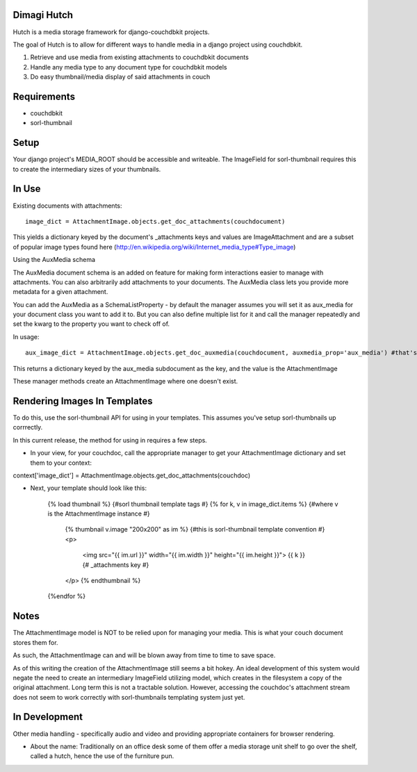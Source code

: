 Dimagi Hutch
=============

Hutch is a media storage framework for django-couchdbkit projects.

The goal of Hutch is to allow for different ways to handle media in a django project using couchdbkit.

1. Retrieve and use media from existing attachments to couchdbkit documents
2. Handle any media type to any document type for couchdbkit models
3. Do easy thumbnail/media display of said attachments in couch

Requirements
=============
* couchdbkit
* sorl-thumbnail


Setup
=====

Your django project's MEDIA_ROOT should be accessible and writeable.  The ImageField for sorl-thumbnail requires this to
create the intermediary sizes of your thumbnails.


In Use
======

Existing documents with attachments::

    image_dict = AttachmentImage.objects.get_doc_attachments(couchdocument)

This yields a dictionary keyed by the document's _attachments keys and values are ImageAttachment and are a subset of popular image types found here (http://en.wikipedia.org/wiki/Internet_media_type#Type_image)


Using the AuxMedia schema

The AuxMedia document schema is an added on feature for making form interactions easier to manage with attachments.  You can also arbitrarily add
attachments to your documents.  The AuxMedia class lets you provide more metadata for a given attachment.

You can add the AuxMedia as a SchemaListProperty - by default the manager assumes you will set it as aux_media for your document class you want to add it to.
But you can also define multiple list for it and call the manager repeatedly and set the kwarg to the property you want to check off of.

In usage::

    aux_image_dict = AttachmentImage.objects.get_doc_auxmedia(couchdocument, auxmedia_prop='aux_media') #that's the default property it checks

This returns a dictionary keyed by the aux_media subdocument as the key, and the value is the AttachmentImage

These manager methods create an AttachmentImage where one doesn't exist.

Rendering Images In Templates
=============================

To do this, use the sorl-thumbnail API for using in your templates. This assumes you've setup sorl-thumbnails up corrrectly.

In this current release, the method for using in requires a few steps.

* In your view, for your couchdoc, call the appropriate manager to get your AttachmentImage dictionary and set them to your context:

context['image_dict'] = AttachmentImage.objects.get_doc_attachments(couchdoc)

* Next, your template should look like this:

    {% load thumbnail %} {#sorl thumbnail template tags #}
    {% for k, v in image_dict.items %} {#where v is the AttachmentImage instance #}
        {% thumbnail v.image "200x200" as im %} {#this is sorl-thumbnail template convention #}
        <p>
            <img src="{{ im.url }}" width="{{ im.width }}" height="{{ im.height }}">
            {{ k }} {# _attachments key #}
        </p>
        {% endthumbnail %}
    {%endfor %}


Notes
=====

The AttachmentImage model is NOT to be relied upon for managing your media.  This is what your couch document stores them for.

As such, the AttachmentImage can and will be blown away from time to time to save space.

As of this writing the creation of the AttachmentImage still seems a bit hokey.  An ideal development of this system would negate the need to create an intermediary ImageField utilizing model, which creates in the filesystem
a copy of the original attachment.  Long term this is not a tractable solution.
However, accessing the couchdoc's attachment stream does not seem to work correctly with sorl-thumbnails templating system just yet.


In Development
==============

Other media handling - specifically audio and video and providing appropriate containers for browser rendering.


* About the name:  Traditionally on an office desk some of them offer a media storage unit shelf to go over the shelf, called a hutch, hence the use of the furniture pun.
